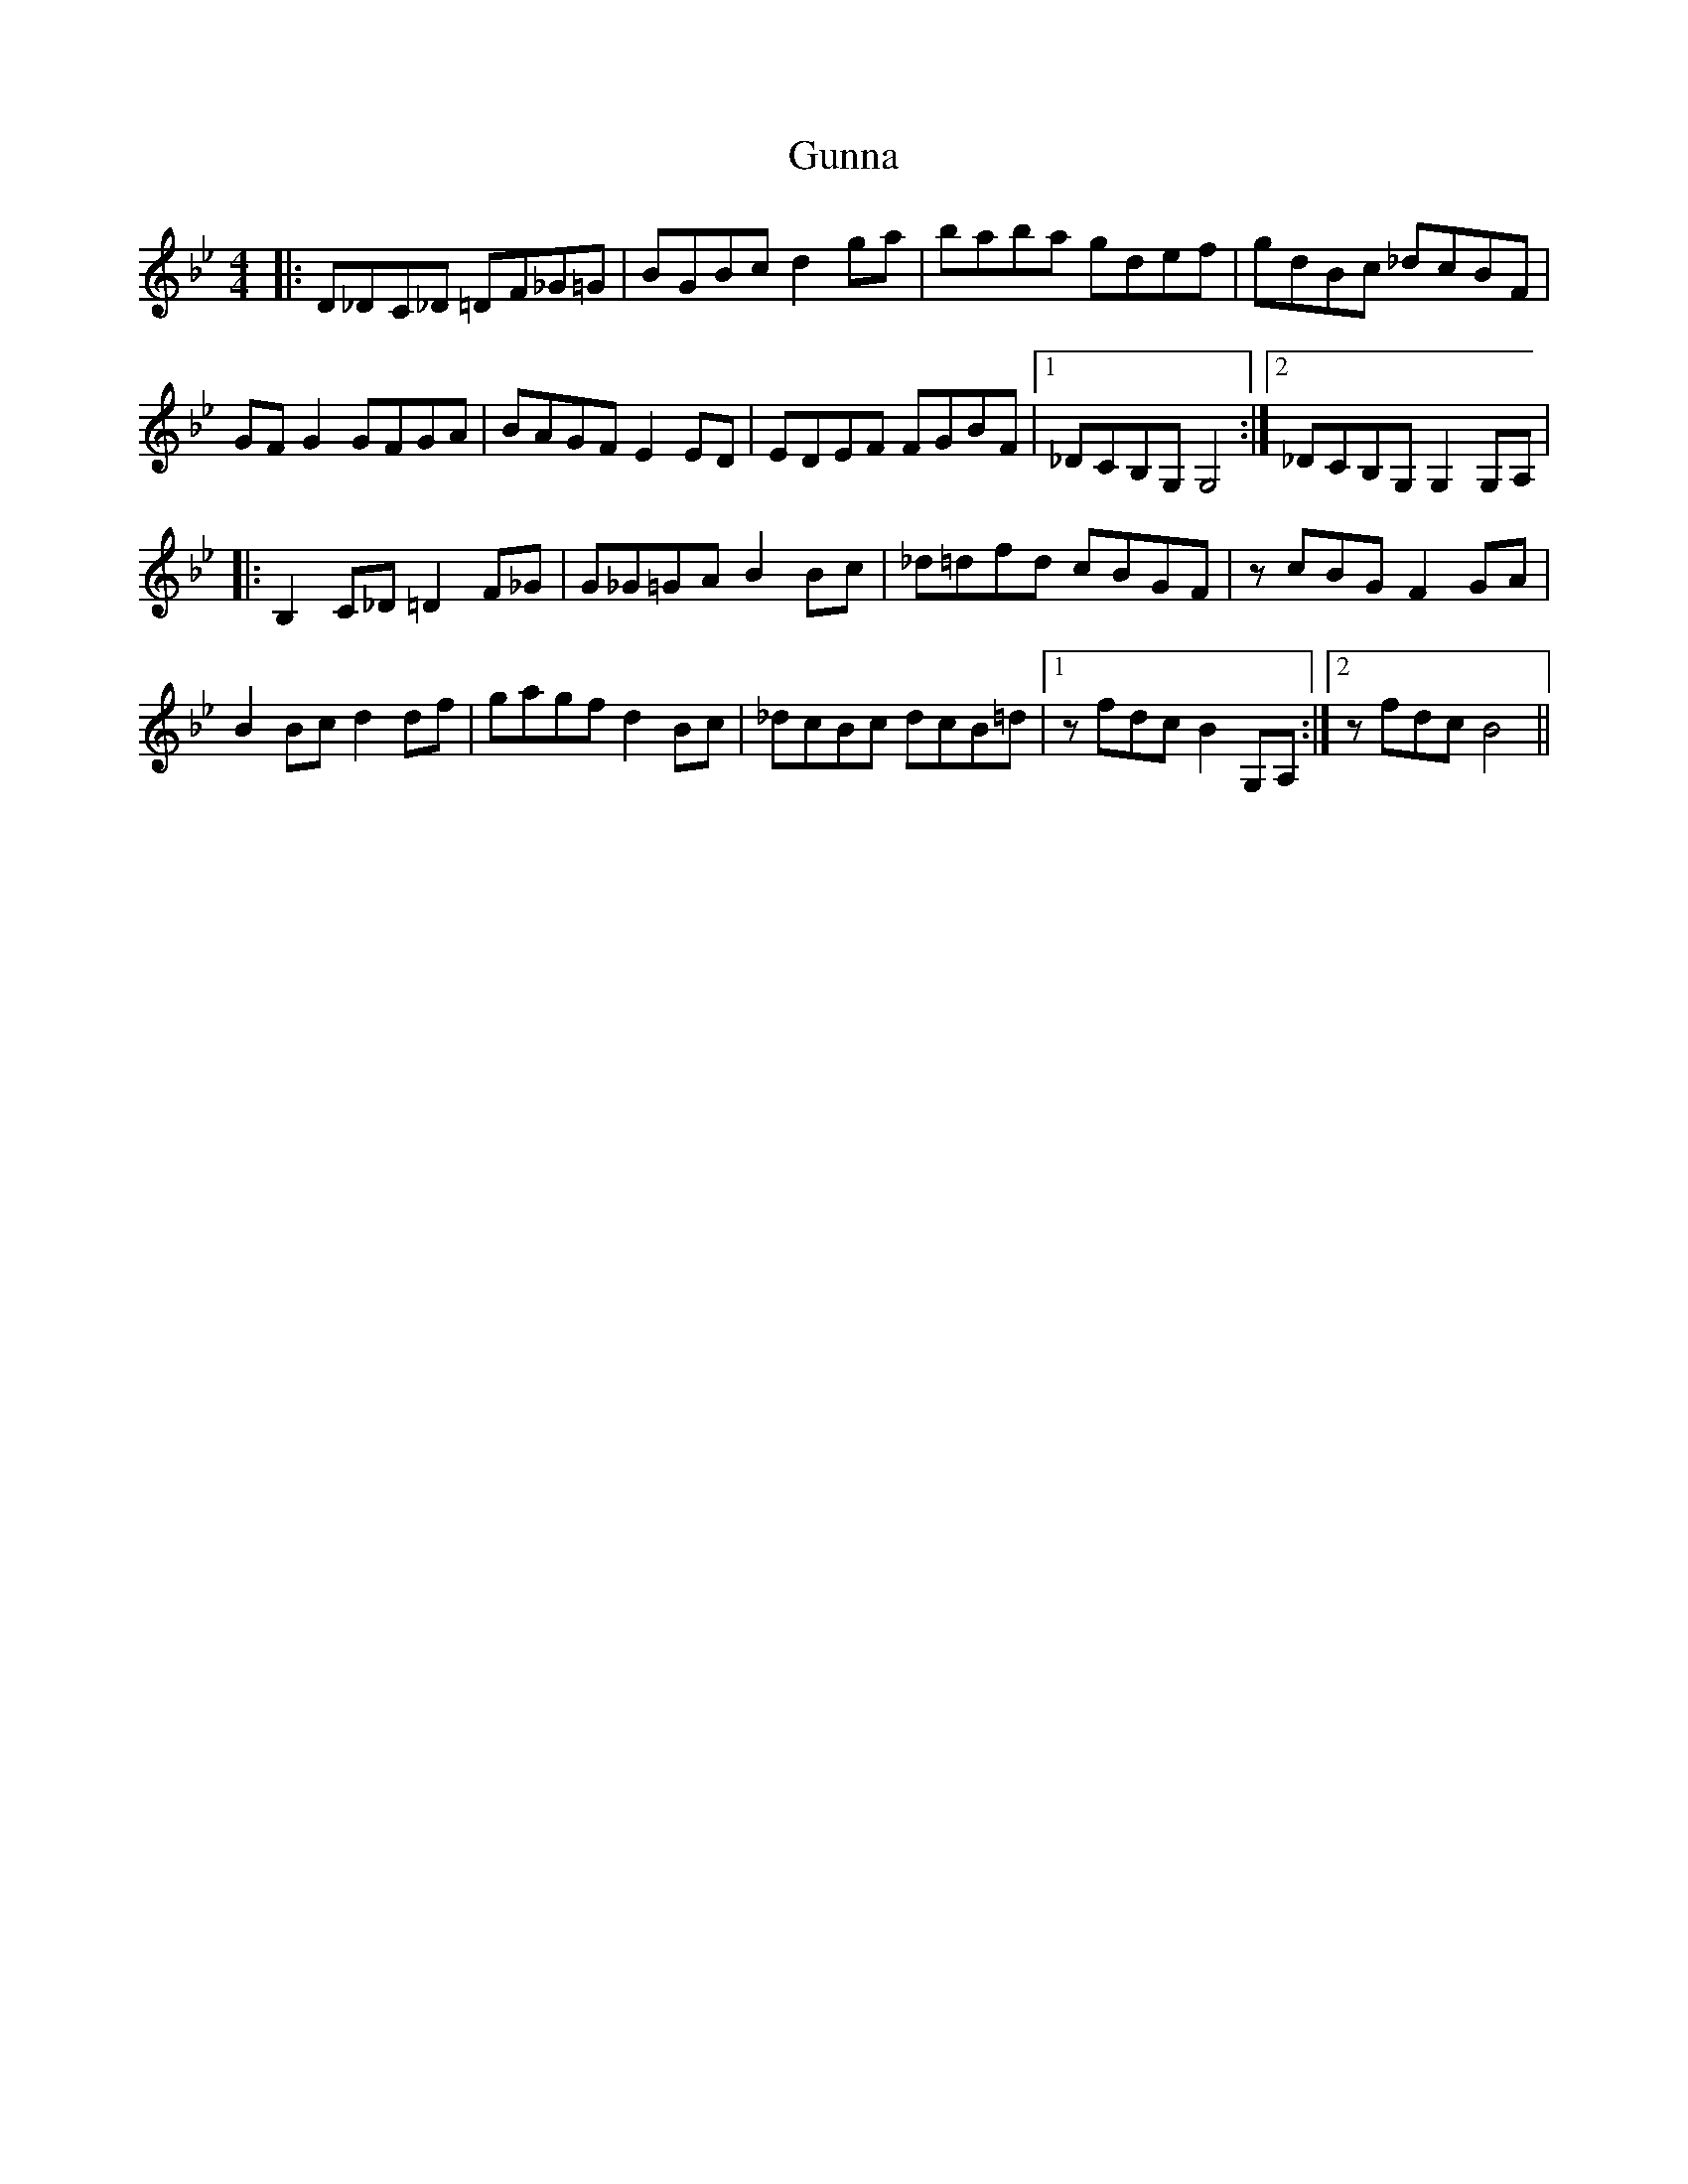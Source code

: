 X: 16356
T: Gunna
R: reel
M: 4/4
K: Gminor
|:D_DC_D =DF_G=G|BGBc d2ga|baba gdef|gdBc _dcBF|
GFG2 GFGA|BAGF E2ED|EDEF FGBF|1 _DCB,G, G,4:|2 _DCB,G, G,2G,A,|
|:B,2C_D =D2F_G|G_G=GA B2Bc|_d=dfd cBGF|zcBG F2GA|
B2Bc d2df|gagf d2Bc|_dcBc dcB=d|1 zfdc B2 G,A,:|2 zfdc B4||

